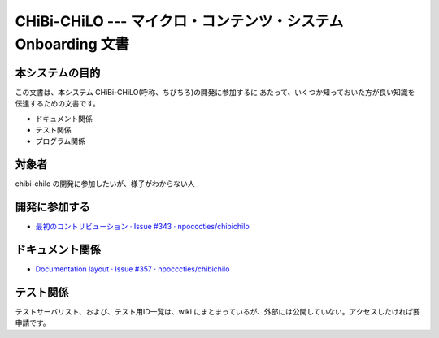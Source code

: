 CHiBi-CHiLO --- マイクロ・コンテンツ・システム Onboarding 文書
==================================================================


本システムの目的
-----------------------------------------------------------------

この文書は、本システム CHiBi-CHiLO(呼称、ちびちろ)の開発に参加するに
あたって、いくつか知っておいた方が良い知識を伝達するための文書です。

* ドキュメント関係
* テスト関係
* プログラム関係


対象者
-----------------------------------------------------------------

chibi-chilo の開発に参加したいが、様子がわからない人


開発に参加する
-----------------------------------------------------------------

* `最初のコントリビューション · Issue #343 · npocccties/chibichilo <https://github.com/npocccties/chibichilo/issues/343>`_


ドキュメント関係
-----------------------------------------------------------------

* `Documentation layout · Issue #357 · npocccties/chibichilo <https://github.com/npocccties/chibichilo/issues/357>`_

テスト関係
------------------------------------------------------------------

テストサーバリスト、および、テスト用ID一覧は、wiki にまとまっているが、外部には公開していない。アクセスしたければ要申請です。

